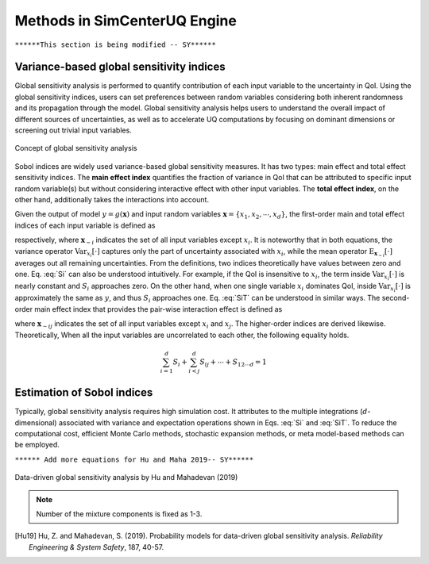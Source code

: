 
.. _lblDakotaSensitivity

Methods in SimCenterUQ Engine 
***************************

``******This section is being modified -- SY******``

Variance-based global sensitivity indices
=============================

Global sensitivity analysis is performed to quantify contribution of each input variable to the uncertainty in QoI. Using the global sensitivity indices, users can set preferences between random variables considering both inherent randomness and its propagation through the model. Global sensitivity analysis helps users to understand the overall impact of different sources of uncertainties, as well as to accelerate UQ computations by focusing on dominant dimensions or screening out trivial input variables.

.. _figSensitivity1:

.. figure:: figures/SimCenterSensitivity1.png
	:align: center
	:figclass: align-center

  	Concept of global sensitivity analysis
	
	
Sobol indices are widely used variance-based global sensitivity measures. It has two types: main effect and total effect sensitivity indices. The **main effect index** quantifies the fraction of variance in QoI that can be attributed to specific input random variable(s) but without considering interactive effect with other input variables. The **total effect index**, on the other hand, additionally takes the interactions into account.

Given the output of model :math:`y=g(\boldsymbol{x})` and input random variables :math:`\boldsymbol{x}=\{x_1,x_2, \cdots ,x_d\}`, the first-order main and total effect indices of each input variable is defined as


.. math::
	:label: Si
	
	S_i=\frac{\text{Var}_{x_i}[\text{E}_{\boldsymbol{x}_{\sim i}}[y|x_i]]}{\text{Var}[y]}, \qquad i=1, \cdots ,d
	
   
.. math::
	:label: SiT

	S_i^T=\frac{\text{E}_{\boldsymbol{x}_{\sim i}}[\text{Var}_{x_i}[y|\boldsymbol{x}_{\sim i}]]}{\text{Var}[y]},  \qquad  i=1, \cdots ,d


respectively, where :math:`\boldsymbol{x}_{\sim i}` indicates the set of all input variables except :math:`x_i`. It is noteworthy that in both equations, the variance operator :math:`\text{Var}_{x_i}[\cdot]` captures only the part of uncertainty associated with :math:`x_i`, while the mean operator :math:`\text{E}_{\boldsymbol{x}_{\sim i}}[\cdot]` averages out all remaining uncertainties. From the definitions, two indices theoretically have values between zero and one. Eq. :eq:`Si` can also be understood intuitively. For example, if the QoI is insensitive to :math:`x_i`, the term inside :math:`\text{Var}_{x_i}[\cdot]` is nearly constant and :math:`S_i` approaches zero. On the other hand, when one single variable :math:`x_i` dominates QoI, inside :math:`\text{Var}_{x_i}[\cdot]` is approximately the same as :math:`y`, and thus :math:`S_i` approaches one. Eq. :eq:`SiT` can be understood in similar ways. The second-order main effect index that provides the pair-wise interaction effect is defined as

.. math::
	:label: Sij

	S_{ij}=\frac{\text{Var}_{x_i,x_j}[\text{E}_{\boldsymbol{x}\sim ij}[y|x_i,x_j]]}{\text{Var}[y]} - S_i - S_j,  \qquad  i,j=1, \cdots ,d
	
where :math:`\boldsymbol{x}_{\sim ij}` indicates the set of all input variables except :math:`x_i` and :math:`x_j`. The higher-order indices are derived likewise. Theoretically, When all the input variables are uncorrelated to each other, the following equality holds.

.. math::

	\sum^d_{i=1} S_i + \sum^d_{i<j} S_{ij} + \cdots + S_{12 \cdots d} = 1 


Estimation of Sobol indices
=============================

Typically, global sensitivity analysis requires high simulation cost. It attributes to the multiple integrations (:math:`d`-dimensional) associated with variance and expectation operations shown in Eqs. :eq:`Si` and :eq:`SiT`. To reduce the computational cost, efficient Monte Carlo methods, stochastic expansion methods, or meta model-based methods can be employed. 


``****** Add more equations for Hu and Maha 2019-- SY******``



.. _figSensitivity2:

.. figure:: figures/SimCenterSensitivity2.png
	:align: center
	:figclass: align-center

  	Data-driven global sensitivity analysis by Hu and Mahadevan (2019)

.. Note::
   Number of the mixture components is fixed as 1-3.

.. [Hu19]
   Hu, Z. and Mahadevan, S. (2019). Probability models for data-driven global sensitivity analysis. *Reliability Engineering & System Safety*, 187, 40-57.



